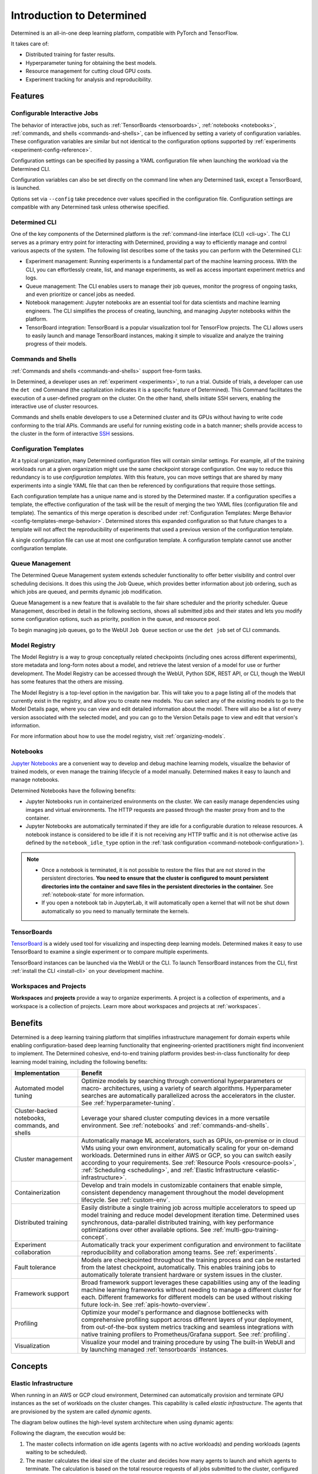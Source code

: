 .. _introduction-determined:

############################
 Introduction to Determined
############################

.. _features:

Determined is an all-in-one deep learning platform, compatible with PyTorch and TensorFlow.

It takes care of:

-  Distributed training for faster results.
-  Hyperparameter tuning for obtaining the best models.
-  Resource management for cutting cloud GPU costs.
-  Experiment tracking for analysis and reproducibility.

**********
 Features
**********

Configurable Interactive Jobs
=============================

The behavior of interactive jobs, such as :ref:`TensorBoards <tensorboards>`, :ref:`notebooks
<notebooks>`, :ref:`commands, and shells <commands-and-shells>`, can be influenced by setting a
variety of configuration variables. These configuration variables are similar but not identical to
the configuration options supported by :ref:`experiments <experiment-config-reference>`.

Configuration settings can be specified by passing a YAML configuration file when launching the
workload via the Determined CLI.

Configuration variables can also be set directly on the command line when any Determined task,
except a TensorBoard, is launched.

Options set via ``--config`` take precedence over values specified in the configuration file.
Configuration settings are compatible with any Determined task unless otherwise specified.

Determined CLI
==============

One of the key components of the Determined platform is the :ref:`command-line interface (CLI)
<cli-ug>`. The CLI serves as a primary entry point for interacting with Determined, providing a way
to efficiently manage and control various aspects of the system. The following list describes some
of the tasks you can perform with the Determined CLI:

-  Experiment management: Running experiments is a fundamental part of the machine learning process.
   With the CLI, you can effortlessly create, list, and manage experiments, as well as access
   important experiment metrics and logs.

-  Queue management: The CLI enables users to manage their job queues, monitor the progress of
   ongoing tasks, and even prioritize or cancel jobs as needed.

-  Notebook management: Jupyter notebooks are an essential tool for data scientists and machine
   learning engineers. The CLI simplifies the process of creating, launching, and managing Jupyter
   notebooks within the platform.

-  TensorBoard integration: TensorBoard is a popular visualization tool for TensorFlow projects. The
   CLI allows users to easily launch and manage TensorBoard instances, making it simple to visualize
   and analyze the training progress of their models.

Commands and Shells
===================

:ref:`Commands and shells <commands-and-shells>` support free-form tasks.

In Determined, a developer uses an :ref:`experiment <experiments>`, to run a trial. Outside of
trials, a developer can use the ``det cmd`` Command (the capitalization indicates it is a specific
feature of Determined). This Command facilitates the execution of a user-defined program on the
cluster. On the other hand, shells initiate SSH servers, enabling the interactive use of cluster
resources.

Commands and shells enable developers to use a Determined cluster and its GPUs without having to
write code conforming to the trial APIs. Commands are useful for running existing code in a batch
manner; shells provide access to the cluster in the form of interactive `SSH
<https://en.wikipedia.org/wiki/SSH_(Secure_Shell)>`_ sessions.

Configuration Templates
=======================

At a typical organization, many Determined configuration files will contain similar settings. For
example, all of the training workloads run at a given organization might use the same checkpoint
storage configuration. One way to reduce this redundancy is to use *configuration templates*. With
this feature, you can move settings that are shared by many experiments into a single YAML file that
can then be referenced by configurations that require those settings.

Each configuration template has a unique name and is stored by the Determined master. If a
configuration specifies a template, the effective configuration of the task will be the result of
merging the two YAML files (configuration file and template). The semantics of this merge operation
is described under :ref:`Configuration Templates: Merge Behavior <config-templates-merge-behavior>`.
Determined stores this expanded configuration so that future changes to a template will not affect
the reproducibility of experiments that used a previous version of the configuration template.

A single configuration file can use at most one configuration template. A configuration template
cannot use another configuration template.

Queue Management
================

The Determined Queue Management system extends scheduler functionality to offer better visibility
and control over scheduling decisions. It does this using the Job Queue, which provides better
information about job ordering, such as which jobs are queued, and permits dynamic job modification.

Queue Management is a new feature that is available to the fair share scheduler and the priority
scheduler. Queue Management, described in detail in the following sections, shows all submitted jobs
and their states and lets you modify some configuration options, such as priority, position in the
queue, and resource pool.

To begin managing job queues, go to the WebUI ``Job Queue`` section or use the ``det job`` set of
CLI commands.

Model Registry
==============

The Model Registry is a way to group conceptually related checkpoints (including ones across
different experiments), store metadata and long-form notes about a model, and retrieve the latest
version of a model for use or further development. The Model Registry can be accessed through the
WebUI, Python SDK, REST API, or CLI, though the WebUI has some features that the others are missing.

The Model Registry is a top-level option in the navigation bar. This will take you to a page listing
all of the models that currently exist in the registry, and allow you to create new models. You can
select any of the existing models to go to the Model Details page, where you can view and edit
detailed information about the model. There will also be a list of every version associated with the
selected model, and you can go to the Version Details page to view and edit that version's
information.

For more information about how to use the model registry, visit :ref:`organizing-models`.

Notebooks
=========

`Jupyter Notebooks <https://jupyter.org/>`__ are a convenient way to develop and debug machine
learning models, visualize the behavior of trained models, or even manage the training lifecycle of
a model manually. Determined makes it easy to launch and manage notebooks.

Determined Notebooks have the following benefits:

-  Jupyter Notebooks run in containerized environments on the cluster. We can easily manage
   dependencies using images and virtual environments. The HTTP requests are passed through the
   master proxy from and to the container.

-  Jupyter Notebooks are automatically terminated if they are idle for a configurable duration to
   release resources. A notebook instance is considered to be idle if it is not receiving any HTTP
   traffic and it is not otherwise active (as defined by the ``notebook_idle_type`` option in the
   :ref:`task configuration <command-notebook-configuration>`).

.. note::

   -  Once a notebook is terminated, it is not possible to restore the files that are not stored in
      the persistent directories. **You need to ensure that the cluster is configured to mount
      persistent directories into the container and save files in the persistent directories in the
      container.** See :ref:`notebook-state` for more information.

   -  If you open a notebook tab in JupyterLab, it will automatically open a kernel that will not be
      shut down automatically so you need to manually terminate the kernels.

TensorBoards
============

`TensorBoard <https://www.tensorflow.org/tensorboard>`__ is a widely used tool for visualizing and
inspecting deep learning models. Determined makes it easy to use TensorBoard to examine a single
experiment or to compare multiple experiments.

TensorBoard instances can be launched via the WebUI or the CLI. To launch TensorBoard instances from
the CLI, first :ref:`install the CLI <install-cli>` on your development machine.

Workspaces and Projects
=======================

**Workspaces** and **projects** provide a way to organize experiments. A project is a collection of
experiments, and a workspace is a collection of projects. Learn more about workspaces and projects
at :ref:`workspaces`.

.. _benefits:

**********
 Benefits
**********

Determined is a deep learning training platform that simplifies infrastructure management for domain
experts while enabling configuration-based deep learning functionality that engineering-oriented
practitioners might find inconvenient to implement. The Determined cohesive, end-to-end training
platform provides best-in-class functionality for deep learning model training, including the
following benefits:

+------------------------------------------------+-----------------------------------------------------------+
| Implementation                                 | Benefit                                                   |
+================================================+===========================================================+
| Automated model tuning                         | Optimize models by searching through conventional         |
|                                                | hyperparameters or macro- architectures, using a variety  |
|                                                | of search algorithms. Hyperparameter searches are         |
|                                                | automatically parallelized across the accelerators in the |
|                                                | cluster. See :ref:`hyperparameter-tuning`.                |
+------------------------------------------------+-----------------------------------------------------------+
| Cluster-backed notebooks, commands, and shells | Leverage your shared cluster computing devices in a more  |
|                                                | versatile environment. See :ref:`notebooks` and           |
|                                                | :ref:`commands-and-shells`.                               |
+------------------------------------------------+-----------------------------------------------------------+
| Cluster management                             | Automatically manage ML accelerators, such as GPUs,       |
|                                                | on-premise or in cloud VMs using your own environment,    |
|                                                | automatically scaling for your on-demand workloads.       |
|                                                | Determined runs in either AWS or GCP, so you can switch   |
|                                                | easily according to your requirements. See :ref:`Resource |
|                                                | Pools <resource-pools>`, :ref:`Scheduling <scheduling>`,  |
|                                                | and :ref:`Elastic Infrastructure                          |
|                                                | <elastic-infrastructure>`.                                |
+------------------------------------------------+-----------------------------------------------------------+
| Containerization                               | Develop and train models in customizable containers that  |
|                                                | enable simple, consistent dependency management           |
|                                                | throughout the model development lifecycle. See           |
|                                                | :ref:`custom-env`.                                        |
+------------------------------------------------+-----------------------------------------------------------+
| Distributed training                           | Easily distribute a single training job across multiple   |
|                                                | accelerators to speed up model training and reduce model  |
|                                                | development iteration time. Determined uses synchronous,  |
|                                                | data-parallel distributed training, with key performance  |
|                                                | optimizations over other available options. See           |
|                                                | :ref:`multi-gpu-training-concept`.                        |
+------------------------------------------------+-----------------------------------------------------------+
| Experiment collaboration                       | Automatically track your experiment configuration and     |
|                                                | environment to facilitate reproducibility and             |
|                                                | collaboration among teams. See :ref:`experiments`.        |
+------------------------------------------------+-----------------------------------------------------------+
| Fault tolerance                                | Models are checkpointed throughout the training process   |
|                                                | and can be restarted from the latest checkpoint,          |
|                                                | automatically. This enables training jobs to              |
|                                                | automatically tolerate transient hardware or system       |
|                                                | issues in the cluster.                                    |
+------------------------------------------------+-----------------------------------------------------------+
| Framework support                              | Broad framework support leverages these capabilities      |
|                                                | using any of the leading machine learning frameworks      |
|                                                | without needing to manage a different cluster for each.   |
|                                                | Different frameworks for different models can be used     |
|                                                | without risking future lock-in. See                       |
|                                                | :ref:`apis-howto-overview`.                               |
+------------------------------------------------+-----------------------------------------------------------+
| Profiling                                      | Optimize your model's performance and diagnose            |
|                                                | bottlenecks with comprehensive profiling support across   |
|                                                | different layers of your deployment, from out-of-the-box  |
|                                                | system metrics tracking and seamless integrations with    |
|                                                | native training profilers to Prometheus/Grafana support.  |
|                                                | See :ref:`profiling`.                                     |
+------------------------------------------------+-----------------------------------------------------------+
| Visualization                                  | Visualize your model and training procedure by using The  |
|                                                | built-in WebUI and by launching managed                   |
|                                                | :ref:`tensorboards` instances.                            |
+------------------------------------------------+-----------------------------------------------------------+

**********
 Concepts
**********

.. _elastic-infrastructure:

Elastic Infrastructure
======================

When running in an AWS or GCP cloud environment, Determined can automatically provision and
terminate GPU instances as the set of workloads on the cluster changes. This capability is called
*elastic infrastructure*. The agents that are provisioned by the system are called *dynamic agents*.

The diagram below outlines the high-level system architecture when using dynamic agents:

.. image:: /assets/images/det-arch-elastic-infra.png
   :alt: Determined AI system architecture when using dynamic agents

Following the diagram, the execution would be:

#. The master collects information on idle agents (agents with no active workloads) and pending
   workloads (agents waiting to be scheduled).

#. The master calculates the ideal size of the cluster and decides how many agents to launch and
   which agents to terminate. The calculation is based on the total resource requests of all jobs
   submitted to the cluster, configured scaling behavior (minimum and maximum amount of instances
   the master can spawn), and the specification of the resource pools.

   -  An agent that is not running any containers is considered *idle*. By default, idle dynamic
      agents will automatically be terminated after 5 minutes of inactivity. This behavior gives
      agents a chance to run multiple workloads after they have been provisioned.

#. The master makes API calls to agent providers, such as AWS and GCP, to provision and terminate
   agents as necessary.

#. Once the agent instance has been created, it will automatically connect to the current master.
   The time it takes to create a new instance depends on the cloud provider and the configured
   instance type, but >60 seconds is typical.

Experiment
==========

An *experiment* represents the basic unit of running the model training code. An experiment is a
collection of one or more trials that are exploring a user-defined hyperparameter space. For
example, during a learning rate hyperparameter search, an experiment might consist of three trials
with learning rates of .001, .01, and .1.

To run experiments, you need to write your model training code. A *model definition* represents a
specification of a deep learning model and its training procedure. It contains training code that
implements training APIs. Visit the :ref:`Training API Guides <apis-howto-overview>` for more
information.

For each experiment, you can configure a *searcher*, also known as a *search algorithm*. The search
algorithm determines how many trials will be run for a particular experiment and how the
hyperparameters will be set. More information can be found at :ref:`hyperparameter-tuning`.

.. _resource-pools:

Resource Pools
==============

To run tasks such as experiments or notebooks, Determined needs to have resources (CPUs, GPUs) on
which to run the tasks. However, different tasks have different resource requirements and, given the
cost of GPU resources, it is important to choose the right resources for specific goals so that you
get the most value out of your money. For example, you may want to run your training on beefy V100
GPU machines, while you want your TensorBoards to run on cheap CPU machines with minimal resources.

Determined has the concept of a *resource pool*, which is a collection of identical resources that
are located physically close to each other. Determined allows you to configure your cluster to have
multiple resource pools and to assign tasks to a specific resource pool so that you can use
different sets of resources for different tasks. Each resource pool handles scheduling and instance
provisioning independently.

When you configure a cluster, you set which pool is the default for auxiliary tasks and which pool
is the default for compute tasks. CPU-only tasks such as TensorBoards will run on the default
auxiliary pool unless you specify that they should run in a different pool when launching the task.
Tasks that require a slot, such as experiments or GPU notebooks, will use the default compute pool
unless otherwise specified. For this reason it is recommended that you always create a cluster with
at least two pools, one with low-cost CPU instances for auxiliary tasks and one with GPU instances
for compute tasks. This is the default setup when launching a cluster on AWS or GCP using ``det
deploy``.

Here are some scenarios where it can be valuable to use multiple resource pools:

-  *Use GPU for training while using CPUs for TensorBoard.*

   You create one pool, ``aws-v100``, that provisions ``p3dn.24xlarge`` instances (large V100 EC2
   instances) and another pool, ``aws-cpu`` that provisions ``m6i.large`` instances (small and cheap
   CPU instances). You train your experiments using the ``aws-v100`` pool, while you run your
   TensorBoards in the ``aws-cpu`` pool. When your experiments complete, the ``aws-v100 pool`` can
   scale down to zero to save money, but you can continue to run your TensorBoard. Without resource
   pools, you would have needed to keep a ``p3dn.24xlarge`` instance running to keep the TensorBoard
   alive. By default TensorBoard will always run on the default CPU pool.

-  *Use GPUs in different availability zones on AWS.*

   You have one pool ``aws-v100-us-east-1a`` that runs ``p3dn.24xlarge`` in the ``us-east-1a``
   availability zone and another pool ``aws-v100-us-east-1b`` that runs ``p3dn.24xlarge`` instances
   in the ``us-east-1b`` availability zone. You can launch an experiment into
   ``aws-v100-us-east-1a`` and, if AWS does not have sufficient ``p3dn.24xlarge`` capacity in that
   availability zone, you can launch the experiment in ``aws-v100-us-east-1b`` to check if that
   availability zone has capacity. Note that the "AWS does not have capacity" notification is only
   visible in the master logs, not on the experiment itself.

-  *Use spot/preemptible instances and fall back to on-demand if needed.*

   You have one pool ``aws-v100-spot`` that you use to try to run training on spot instances and
   another pool ``aws-v100-on-demand`` that you fall back to if AWS does not have enough spot
   capacity to run your job. Determined will not switch from spot to on-demand instances
   automatically, but by configuring resource pools appropriately, it should be easy for users to
   select the appropriate pool depending on the job they want to run and the current availability of
   spot instances in the AWS region they are using. For more information on using spot instances,
   refer to :ref:`aws-spot`.

-  *Use cheaper GPUs for prototyping on small datasets and expensive GPUs for training on full
   datasets.*

   You have one pool with less expensive GPUs that you use for initial prototyping on small data
   sets and another pool that you use for training more mature models on large datasets.

Limitations
-----------

Currently resource pools are completely independent from each other so it is not possible to launch
an experiment that tries to use one pool and then falls back to another one if a certain condition
is met. You will need to manually decide to shift an experiment from one pool to another.

A cluster is not currently allowed to have resource pools in multiple AWS/GCP regions or across
multiple cloud providers. If the master is running in one AWS/GCP region, all resource pools must
also be in that AWS/GCP region.

If you create a task that needs slots and specify a pool that will never have slots (i.e. a pool
with CPU-only instances), that task can never get scheduled. Currently that task will appear to be
PENDING permanently.

Set up Resource Pools
---------------------

Resource pools are configured using the :ref:`master configuration <master-config-reference>`. For
each resource pool, you can configure scheduler and provider information.

If you are using static resource pools and launching agents by hand, you will need to update the
:ref:`agent configuration <agent-config-reference>` to specify which resource pool the agent should
join.

Migrate to Resource Pools
-------------------------

Resource pools were introduced with Determined 0.14.0, resulting in changes to the :ref:`master
configuration <master-config-reference>` format.

Since the change is backwards-compatible, cluster configurations that use earlier formats (prior to
Determined 0.14.0) will still work. A configuration in the earlier format is interpreted as a
cluster with a single resource pool that is the default for both CPU and GPU tasks. To take full
advantage of resource pools, convert to the latest format. Converting is a simple process of moving
around and renaming a small number of top-level fields.

The earlier format had the top-level fields of ``scheduler`` and ``provisioner`` which set the
scheduler and provisioner settings for the cluster. By contrast, the latest format has the top-level
fields of ``resource_manager`` and ``resource_pools``. The ``resource_manager`` section is for
cluster level setting such as which pools should be used by default and the default scheduler
settings. The ``scheduler`` information is identical to the ``scheduler`` field in the legacy
format. The ``resource_pools`` section is a list of resource pools each of which has a name,
description and resource pool level settings. Each resource pool can be configured with a
``provider`` field that contains the same information as the ``provisioner`` field in the legacy
format. Each resource pool can also have a ``scheduler`` field that sets resource pool specific
scheduler settings. If the ``scheduler`` field is not set for a specific resource pool, the default
settings are used.

Note that defining resource pool-specific ``scheduler`` settings is all-or-nothing. If the
pool-specific ``scheduler`` field is blank, all scheduler settings will be inherited from the
settings defined in ``resource_manager.scheduler``. If any fields are set in the pool-specific
``scheduler`` section, no settings will be inherited from ``resource_manager.scheduler`` - you need
to redefine everything.

Here is an example master configuration illustrating the potential problem.

.. code:: yaml

   resource_manager:
     type: agent
     scheduler:
       type: fair_share
       fitting_policy: best
     default_aux_resource_pool: pool1
     default_compute_resource_pool: pool1

   resource_pools:
     - pool_name: pool1
       scheduler:
         fitting_policy: worst

This example sets the cluster-wide scheduler defaults to use a best-fit, fair share scheduler in
``resource_manager.scheduler``. The scheduler settings at the pool level for ``pool1`` are then
overwritten. Because ``scheduler.fitting_policy=worst`` is set, no settings are inherited from
``resource_manager.scheduler`` so pool1 uses a worst-fit, priority scheduler because for a blank
``scheduler.type`` field, the default value is ``priority``.

If you want to have ``pool1`` use a worst-fit, fair share scheduler, you need to make sure you
redefine the scheduler type at the pool-specific level:

.. code:: yaml

   resource_manager:
     type: agent
     scheduler:
       type: fair_share
       fitting_policy: best
     default_aux_resource_pool: pool1
     default_compute_resource_pool: pool1

   resource_pools:
     - pool_name: pool1
       scheduler:
         type: fair_share
         fitting_policy: worst

Launch Tasks into Resource Pools
--------------------------------

When creating a task, the job configuration file has a section called "resources". You can set the
``resource_pool`` subfield to specify the ``resource_pool`` that a task should be launched into.

.. code:: yaml

   resources:
       resource_pool: pool1

If this field is not set, the task will be launched into one of the two default pools defined in the
:ref:`master configuration <master-config-reference>`. Experiments will be launched into the default
compute pool. TensorBoards will be launched into the default auxiliary pool. Commands, shells, and
notebooks that request a slot (which is the default behavior if the ``resources.slots`` field is not
set) will be launched into the default compute pool. Commands, shells, and notebooks that explicitly
request 0 slots (for example the "Launch CPU-only Notebook" button in the WebUI) will use the
auxiliary pool.

.. _scheduling:

Scheduling
==========

This document covers the supported scheduling policies. The first section describes the native
scheduling capabilities supported by Determined. The next section describes how Determined schedules
tasks when running on Kubernetes.

Native Scheduler
----------------

Administrators can configure the desired scheduler in master configuration file. It is also possible
to configure different scheduling behavior for different :ref:`resource pools <resource-pools>`.

Once the scheduling policy has been defined for the current master and/or resource pool, the
scheduling behavior of an individual task is influenced by several task configuration values:

-  For the fair-share scheduler, ``resources.weight`` lets users set the resource demand of a task
   relative to other tasks.
-  For the priority scheduler, ``resources.priority`` lets users assign a priority order to tasks.
-  Regardless of the scheduler, ``searcher.max_concurrent_trials`` lets users cap the number of
   slots that an ``adaptive_asha`` hyperparameter search experiment will request at any given time.

.. note::

   Zero-slot tasks (e.g., CPU-only notebooks, TensorBoards) are scheduled independently of tasks
   that require slots (e.g., experiments, GPU notebooks). The fair-share scheduler schedules
   zero-slot tasks on a FIFO basis. The priority scheduler schedules zero-slot tasks based on
   priority.

Fair-Share Scheduler
^^^^^^^^^^^^^^^^^^^^

The master allocates cluster resources (*slots*) among the active experiments using a weighted
fair-share scheduling policy. This policy aims for fair distribution of resources, taking into
account each experiment's request. More specifically, slots are divided among the active experiments
according to the demand of each experiment, where *demand* is the number of desired concurrent
slots.

For example, in an eight-GPU cluster with two experiments demanding 10 and 30 single-slot trials,
the fair-share scheduler allocates two slots to the first experiment and allocates the six remaining
slots to the second experiment. When new experiments start or active experiments change their
resource demands, the scheduler adjusts the slot allocations accordingly.

You can modify the behavior of the fair-share scheduler by changing the *weight* of a workload. A
workload demand for slots is multiplied by the workload weight for scheduling purposes. A workload
with a higher weight will be assigned proportionally more resources than a workload with lower
weight. The default weight is ``1``. For example, in the scenario above, if the weight of the first
experiment is set to 3 and the weight of the second experiment is set to 1, each experiment will be
assigned four slots.

Task Priority
^^^^^^^^^^^^^

The master allocates cluster resources (*slots*) to active tasks based on their *priority*.
High-priority tasks are preferred to low-priority tasks. Low-priority tasks will be preempted to
make space for pending high-priority tasks if possible. Tasks of equal priority are scheduled in the
order in which they were created.

By default, the priority scheduler does not use preemption. If preemption is enabled in the master
configuration file, when a higher priority task is pending and cannot be scheduled because no idle
resources are available, the scheduler will attempt to schedule it by preempting lower priority
tasks, starting with the task with the lowest priority. If there are no tasks to preempt, lower
priority tasks might be backfilled on the idle resources. When a trial is preempted, its state is
checkpointed so that the progress of the trial is not lost. Enabling preemption ensures that cluster
resources can be reallocated to high priority tasks more promptly and backfilled to make the most
use of the idle resources; however, preemption can also result in additional overhead due to
checkpointing low priority tasks, which might be expensive for some models.

Notebooks, TensorBoards, shells, and commands are not preemptible. These tasks will continue to
occupy cluster resources until they complete or are terminated.

The priority of any task can be changed after it is created using one of the following commands:

.. code::

   det experiment set priority <ID> <priority>
   det command set priority <ID> <priority>
   det notebook set priority <ID> <priority>
   det shell set priority <ID> <priority>
   det tensorboard set priority <ID> <priority>

However, since only experiments are preemptible, changing the priority of any other kind of task
after it is scheduled has no effect. (It can still be useful to change the priorities of such tasks
before they are scheduled in order to affect when they ultimately start running.)

An example of priority scheduler behavior with preemption enabled:

#. User submits a priority 2 adaptive_asha experiment with max_concurrent_trials 20 and
   slots_per_trial 1. 8 trials run and utilize all 8 GPUs.

#. User submits a priority 1 distributed training experiment with slots_per_trial 4. 4 ASHA trials
   are preempted so the new distributed training experiment can run. Note that if preemption was not
   enabled, the new experiment would not get scheduled until the ASHA experiment GPU demand becomes
   <= 4.

#. User starts a priority 3 notebook with resources.slots 1. The notebook has a lower priority than
   the two active experiments, so it will run as soon as the two active experiments collectively
   need <= 7 GPUs.

#. ASHA and the distributed training experiment both complete, and the notebook task with priority 3
   will run.

#. User submits a priority 1 distributed training experiment with slots_per_trial 8. Although this
   workload has a higher priority than the active notebook task, it cannot be scheduled because it
   requires 8 slots, notebooks are not preemptible, and therefore only 7 slots are available.

#. User submits a priority 2 distributed training experiment with slots_per_trial 4. One trial will
   be scheduled to make use of the idle 7 slots.

#. The notebook is killed. The priority 2 distributed training experiment is preempted. And then the
   priority 1 distributed training experiment starts running. Once that experiment is complete,
   distributed training experiment with priority 2 restarts.

The priority scheduler can be used with the Determined job queue, which provides more insight into
scheduling decisions.

.. _scheduling-on-kubernetes:

Scheduling with Kubernetes
--------------------------

When using Determined on Kubernetes, Determined workloads, such as experiments, notebooks, and
shells, are started by launching Kubernetes pods. The scheduling behavior that applies to those
workloads depends on how the Kubernetes scheduler has been configured.

.. _gang-scheduling-on-kubernetes:

Gang Scheduling
^^^^^^^^^^^^^^^

By default, the Kubernetes scheduler does not perform gang scheduling or support preemption of pods.
While it does take pod priority into account, it greedily schedules pods without consideration for
the job each pod belongs to. This can result in problematic behavior for deep learning workloads,
particularly for distributed training jobs that use many GPUs. A distributed training job that uses
multiple pods requires all pods to be scheduled and running in order to make progress. Because
Kubernetes does not support gang scheduling by default, cluster deadlocks can arise. For example,
suppose that two experiments are launched simultaneously that each require 16 GPUs on a cluster with
only 16 GPUs. It is possible that Kubernetes will assign some GPUs to one experiment and some GPUs
to the other. Because neither experiment will receive the resources it needs to begin executing, the
system will wait indefinitely.

One way Determined addresses these problems is through the use of the `lightweight coscheduling
plugin <https://github.com/kubernetes-sigs/scheduler-plugins/tree/release-1.18/pkg/coscheduling>`__,
which extends the Kubernetes scheduler to support priority-based gang scheduling. To implement gang
scheduling, the coscheduling plugin will not schedule a pod unless there are enough available
resources to also schedule the rest of the pods in the same job. To function, the plugin requires
special labels to be set that specify the number of nodes that each job needs for execution.
Determined automatically calculates and sets these labels for GPU experiments that it launches.

The coscheduling plugin is in beta and is therefore not enabled by default. To enable it, edit
``values.yaml`` in the Determined Helm chart to set the ``defaultScheduler`` field to
``coscheduler``.

There are several limitations to the coscheduling plugin to be aware of:

#. The coscheduling plugin does not work with Kubernetes' cluster autoscaling feature. Static node
   pools must be used to achieve gang scheduling

#. The plugin does not support preemption. For example, if the cluster is full of low priority jobs
   and a new high priority job is submitted, the high priority job will not be scheduled until one
   of the low priority jobs finishes.

#. The Determined capability to automatically set pod labels is restricted to GPU experiments.
   Determined does not currently set labels for CPU experiments or user commands.

#. When scheduling experiments that utilize the entire cluster, the plugin may take several minutes
   to schedule the next job. Because the coscheduler only approves of jobs when all of its pods are
   available, it may repeatedly reject partially-ready jobs, causing them to wait further.

To enable gang scheduling with commands or CPU experiments, enable the coscheduler in
``values.yaml`` and modify the experiment config to contain the following:

.. code:: yaml

   environment:
      pod_spec:
         metadata:
            labels:
               pod-group.scheduling.sigs.k8s.io/name: <unique task name>
               pod-group.scheduling.sigs.k8s.io/min-available: <# of GPUs required>
         spec:
            schedulerName: coscheduler

You can also use ``schedulerName: default-scheduler`` to use the default Kubernetes scheduler.

Additionally, please note that when running Determined on Kubernetes, a higher priority value means
a higher priority (e.g. a priority 50 task will run before a priority 40 task).

.. _priority-scheduling-on-kubernetes:

Priority Scheduling with Preemption
^^^^^^^^^^^^^^^^^^^^^^^^^^^^^^^^^^^

This extension to the Kubernetes scheduler has been deprecated and removed as of version 0.36.0.

.. _concept-trial:

Trial
=====

A *trial* is a training task with a defined set of hyperparameters. A common degenerate case is an
experiment with a single trial, which corresponds to training a single deep learning model.

RBAC and User Groups
====================

**Role Based Access Control (RBAC)** enables administrators to control user access to various
actions and data within Determined. RBAC feature requires Determined Enterprise Edition. Learn more
about RBAC and User Group usage at :ref:`rbac`.

.. _topic-guides_yaml:

YAML Configuration
==================

`YAML <https://yaml.org/>`__ is a markup language often used for configuration. Determined uses YAML
for configuring tasks such as :ref:`experiments <experiment-config-reference>` and :ref:`notebooks
<notebook-configuration>`, as well as configuring the Determined :ref:`cluster as a whole
<cluster-configuration>`. This guide describes a subset of YAML that is recommended for use with
Determined. This is not a full description of YAML; see the `specification
<https://yaml.org/spec/1.2/spec.html>`__ or other online guides for more details.

YAML Types
----------

A value in YAML can be a ``null`` or number, string, or Boolean scalar, or an array or map
collection. Collections can contain other collections nested to any depth, although, the Determined
YAML files generally have a fixed structure.

A comment in a YAML file starts with a ``#`` character and extends to the end of the line.

If you are familiar with `JSON <https://www.json.org>`__, you can think of YAML as an alternative
way of expressing JSON objects that is meant to be easier for humans to read and write, since it
allows comments and has fewer markup characters around the content.

Maps
^^^^

Maps represent unordered mappings from strings to YAML values. A map is written as a sequence of
key-value pairs. Each key is followed by a colon and the corresponding value. The value can be on
the same line as the key if it is a scalar (in which case it must be preceded by a space) or on
subsequent lines (in which case it must be indented, conventionally by two spaces).

A map is used in the experiment configuration to configure hyperparameters:

.. code:: yaml

   hyperparameters:
     base_learning_rate: 0.001
     weight_cost: 0.0001
     global_batch_size: 64
     n_filters1: 40
     n_filters2: 40

The snippet above describes a map with one key, ``hyperparameters``; the corresponding value is
itself a map whose keys are ``base_learning_rate``, ``weight_cost``, etc.

Arrays
^^^^^^

An array contains multiple other YAML values in some order. An array is written as a sequence of
values, each one preceded by a hyphen and a space. The hyphens for one list must all be indented by
the same amount.

An array is used in the experiment configuration to configure environment variables:

.. code:: yaml

   environment:
     environment_variables:
       - A=A
       - B=B
       - C=C

Scalars
^^^^^^^

Scalars generally behave naturally: ``null``, ``true``, ``2.718``, and ``"foo"`` all have the same
meanings that they would in JSON (and many programming languages). However, YAML allows strings to
be unquoted: ``foo`` is the same as ``"foo"``. This behavior is often convenient, but it can lead to
unexpected behavior when small edits to a value change its type. For example, the following YAML
block represents a list containing several values whose types are listed in the comments:

.. code:: yaml

   - true          # Boolean
   - grue          # string

   - 0.0           # number
   - 0.0.          # string

   - foo: bar      # map
   - foo:bar       # string
   - foo bar       # string

Example Experiment Configuration
--------------------------------

A Determined configuration file consists of a YAML object with a particular structure: a map at the
top level that is expected to have certain keys, with the value for each key expected to have a
certain structure in turn.

In this example experiment configuration, numbers, strings, maps, and an array are demonstrated:

.. code:: yaml

   name: mnist_tf_const
   data:
     base_url: https://s3-us-west-2.amazonaws.com/determined-ai-datasets/mnist/
     training_data: train-images-idx3-ubyte.gz
     training_labels: train-labels-idx1-ubyte.gz
     validation_set_size: 10000
   hyperparameters:
     base_learning_rate: 0.001
     weight_cost: 0.0001
     global_batch_size: 64
     n_filters1: 40
     n_filters2: 40
   searcher:
     name: single
     metric: error
     max_length:
       batches: 500
     smaller_is_better: true
   environment:
     environment_variables:
       - A=A
       - B=B
       - C=C

Reference
---------

-  YAML: https://learnxinyminutes.com/docs/yaml/
-  Validate YAML: https://www.yamllint.com/
-  Convert YAML to JSON: https://www.bairesdev.com/tools/json2yaml/
